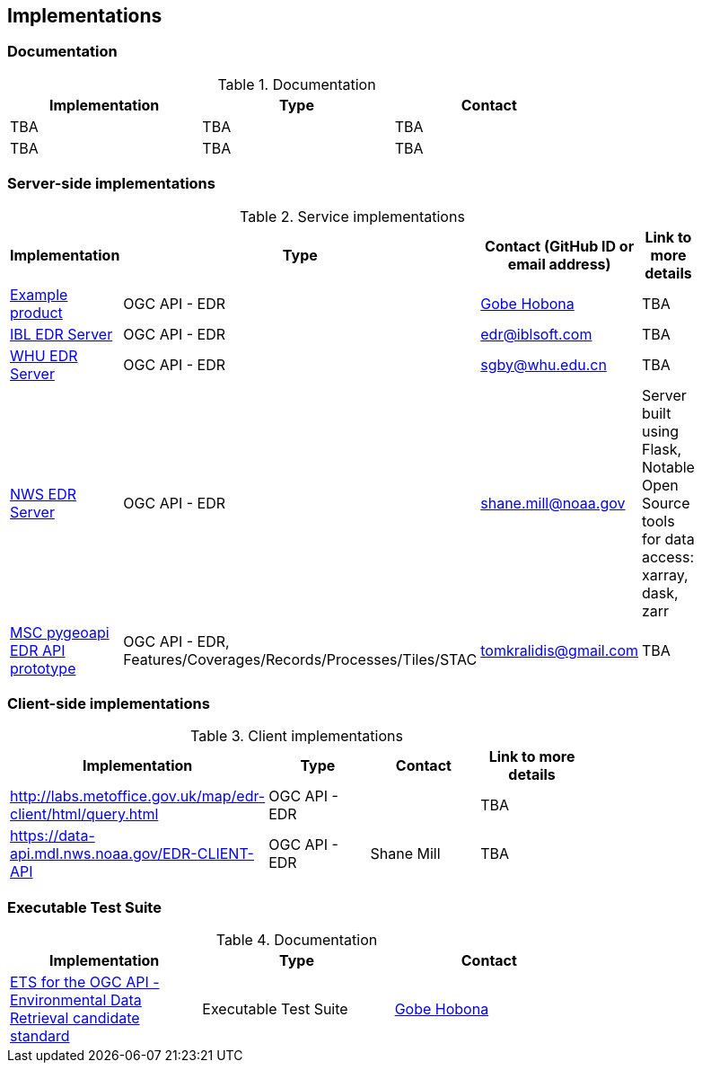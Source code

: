 == Implementations

=== Documentation

[#table_documentation,reftext='{table-caption} {counter:table-num}']
.Documentation
[cols=",,",width="75%",options="header",align="center"]
|===
|Implementation | Type | Contact

| TBA
| TBA
| TBA

| TBA
| TBA
| TBA
|===

=== Server-side implementations

[#table_implementation,reftext='{table-caption} {counter:table-num}']
.Service implementations
[cols=",,,",width="75%",options="header",align="center"]
|===
|Implementation | Type | Contact (GitHub ID or email address) | Link to more details

| https://example.org[Example product]
| OGC API - EDR
| https://github.com/ghobona[Gobe Hobona]
| TBA

| https://ogcie.iblsoft.com/edr[IBL EDR Server]
| OGC API - EDR
| edr@iblsoft.com
| TBA

| http://geos.whu.edu.cn/whu-edr-demo[WHU EDR Server]
| OGC API - EDR
| sgby@whu.edu.cn
| TBA

| https://data-api.mdl.nws.noaa.gov/EDR-API[NWS EDR Server]
| OGC API - EDR
| shane.mill@noaa.gov
| Server built using Flask, Notable Open Source tools for data access: xarray, dask, zarr

| https://github.com/tomkralidis/pygeoapi/tree/edr-api[MSC pygeoapi EDR API prototype]
| OGC API - EDR, Features/Coverages/Records/Processes/Tiles/STAC
| tomkralidis@gmail.com
| TBA
|===


=== Client-side implementations

[#table_implementation,reftext='{table-caption} {counter:table-num}']
.Client implementations
[cols=",,,",width="75%",options="header",align="center"]
|===
|Implementation | Type | Contact | Link to more details

| http://labs.metoffice.gov.uk/map/edr-client/html/query.html
| OGC API - EDR
|
| TBA

| https://data-api.mdl.nws.noaa.gov/EDR-CLIENT-API
| OGC API - EDR
| Shane Mill
| TBA
|===

=== Executable Test Suite

[#table_documentation,reftext='{table-caption} {counter:table-num}']
.Documentation
[cols=",,",width="75%",options="header",align="center"]
|===
|Implementation | Type | Contact

| https://github.com/opengeospatial/ets-ogcapi-edr10[ETS for the OGC API - Environmental Data Retrieval candidate standard]
| Executable Test Suite
| https://github.com/ghobona[Gobe Hobona]

|===

